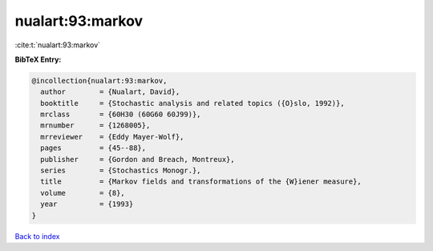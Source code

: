 nualart:93:markov
=================

:cite:t:`nualart:93:markov`

**BibTeX Entry:**

.. code-block:: bibtex

   @incollection{nualart:93:markov,
     author        = {Nualart, David},
     booktitle     = {Stochastic analysis and related topics ({O}slo, 1992)},
     mrclass       = {60H30 (60G60 60J99)},
     mrnumber      = {1268005},
     mrreviewer    = {Eddy Mayer-Wolf},
     pages         = {45--88},
     publisher     = {Gordon and Breach, Montreux},
     series        = {Stochastics Monogr.},
     title         = {Markov fields and transformations of the {W}iener measure},
     volume        = {8},
     year          = {1993}
   }

`Back to index <../By-Cite-Keys.html>`_
